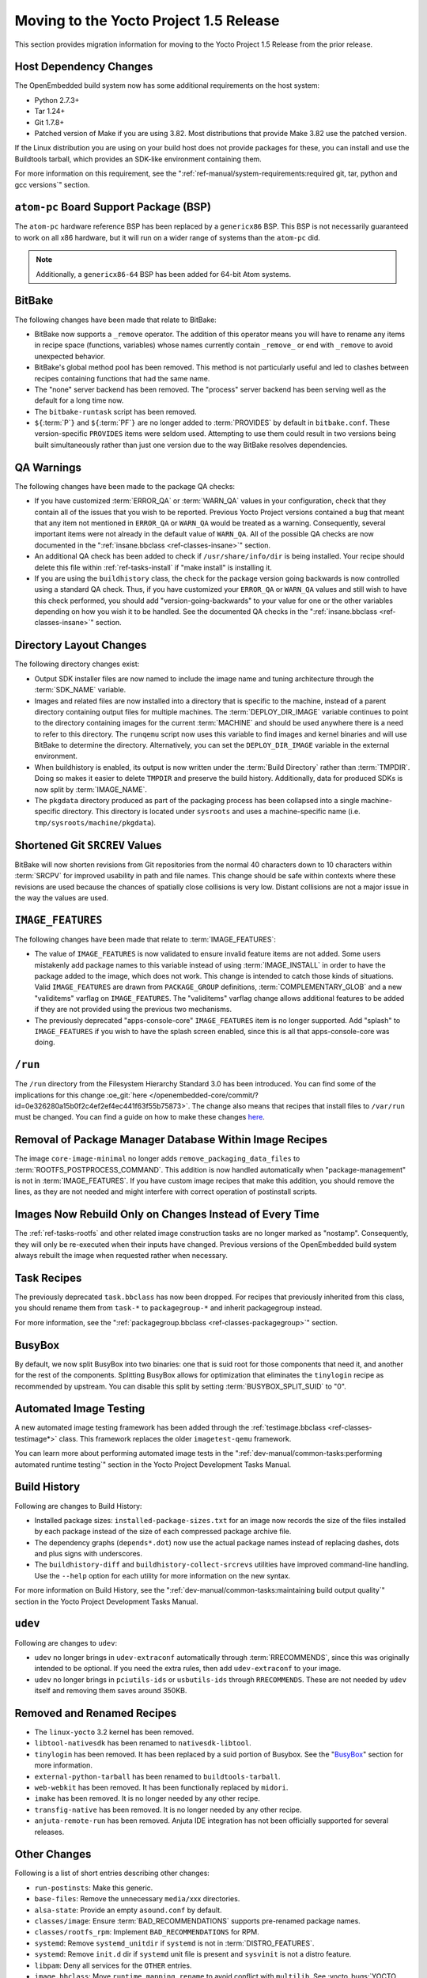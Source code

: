 Moving to the Yocto Project 1.5 Release
=======================================

This section provides migration information for moving to the Yocto
Project 1.5 Release from the prior release.

.. _migration-1.5-host-dependency-changes:

Host Dependency Changes
-----------------------

The OpenEmbedded build system now has some additional requirements on
the host system:

-  Python 2.7.3+

-  Tar 1.24+

-  Git 1.7.8+

-  Patched version of Make if you are using 3.82. Most distributions
   that provide Make 3.82 use the patched version.

If the Linux distribution you are using on your build host does not
provide packages for these, you can install and use the Buildtools
tarball, which provides an SDK-like environment containing them.

For more information on this requirement, see the
":ref:`ref-manual/system-requirements:required git, tar, python and gcc versions`"
section.

.. _migration-1.5-atom-pc-bsp:

``atom-pc`` Board Support Package (BSP)
---------------------------------------

The ``atom-pc`` hardware reference BSP has been replaced by a
``genericx86`` BSP. This BSP is not necessarily guaranteed to work on
all x86 hardware, but it will run on a wider range of systems than the
``atom-pc`` did.

.. note::

   Additionally, a ``genericx86-64`` BSP has been added for 64-bit Atom
   systems.

.. _migration-1.5-bitbake:

BitBake
-------

The following changes have been made that relate to BitBake:

-  BitBake now supports a ``_remove`` operator. The addition of this
   operator means you will have to rename any items in recipe space
   (functions, variables) whose names currently contain ``_remove_`` or
   end with ``_remove`` to avoid unexpected behavior.

-  BitBake's global method pool has been removed. This method is not
   particularly useful and led to clashes between recipes containing
   functions that had the same name.

-  The "none" server backend has been removed. The "process" server
   backend has been serving well as the default for a long time now.

-  The ``bitbake-runtask`` script has been removed.

-  ``${``\ :term:`P`\ ``}`` and
   ``${``\ :term:`PF`\ ``}`` are no longer added to
   :term:`PROVIDES` by default in ``bitbake.conf``.
   These version-specific ``PROVIDES`` items were seldom used.
   Attempting to use them could result in two versions being built
   simultaneously rather than just one version due to the way BitBake
   resolves dependencies.

.. _migration-1.5-qa-warnings:

QA Warnings
-----------

The following changes have been made to the package QA checks:

-  If you have customized :term:`ERROR_QA` or
   :term:`WARN_QA` values in your configuration, check
   that they contain all of the issues that you wish to be reported.
   Previous Yocto Project versions contained a bug that meant that any
   item not mentioned in ``ERROR_QA`` or ``WARN_QA`` would be treated as
   a warning. Consequently, several important items were not already in
   the default value of ``WARN_QA``. All of the possible QA checks are
   now documented in the ":ref:`insane.bbclass <ref-classes-insane>`"
   section.

-  An additional QA check has been added to check if
   ``/usr/share/info/dir`` is being installed. Your recipe should delete
   this file within :ref:`ref-tasks-install` if "make
   install" is installing it.

-  If you are using the ``buildhistory`` class, the check for the package
   version going backwards is now controlled using a standard QA check.
   Thus, if you have customized your ``ERROR_QA`` or ``WARN_QA`` values
   and still wish to have this check performed, you should add
   "version-going-backwards" to your value for one or the other
   variables depending on how you wish it to be handled. See the
   documented QA checks in the
   ":ref:`insane.bbclass <ref-classes-insane>`" section.

.. _migration-1.5-directory-layout-changes:

Directory Layout Changes
------------------------

The following directory changes exist:

-  Output SDK installer files are now named to include the image name
   and tuning architecture through the :term:`SDK_NAME`
   variable.

-  Images and related files are now installed into a directory that is
   specific to the machine, instead of a parent directory containing
   output files for multiple machines. The
   :term:`DEPLOY_DIR_IMAGE` variable continues
   to point to the directory containing images for the current
   :term:`MACHINE` and should be used anywhere there is a
   need to refer to this directory. The ``runqemu`` script now uses this
   variable to find images and kernel binaries and will use BitBake to
   determine the directory. Alternatively, you can set the
   ``DEPLOY_DIR_IMAGE`` variable in the external environment.

-  When buildhistory is enabled, its output is now written under the
   :term:`Build Directory` rather than
   :term:`TMPDIR`. Doing so makes it easier to delete
   ``TMPDIR`` and preserve the build history. Additionally, data for
   produced SDKs is now split by :term:`IMAGE_NAME`.

-  The ``pkgdata`` directory produced as part of the packaging process
   has been collapsed into a single machine-specific directory. This
   directory is located under ``sysroots`` and uses a machine-specific
   name (i.e. ``tmp/sysroots/machine/pkgdata``).

.. _migration-1.5-shortened-git-srcrev-values:

Shortened Git ``SRCREV`` Values
-------------------------------

BitBake will now shorten revisions from Git repositories from the normal
40 characters down to 10 characters within :term:`SRCPV`
for improved usability in path and file names. This change should be
safe within contexts where these revisions are used because the chances
of spatially close collisions is very low. Distant collisions are not a
major issue in the way the values are used.

.. _migration-1.5-image-features:

``IMAGE_FEATURES``
------------------

The following changes have been made that relate to
:term:`IMAGE_FEATURES`:

-  The value of ``IMAGE_FEATURES`` is now validated to ensure invalid
   feature items are not added. Some users mistakenly add package names
   to this variable instead of using
   :term:`IMAGE_INSTALL` in order to have the
   package added to the image, which does not work. This change is
   intended to catch those kinds of situations. Valid ``IMAGE_FEATURES``
   are drawn from ``PACKAGE_GROUP`` definitions,
   :term:`COMPLEMENTARY_GLOB` and a new
   "validitems" varflag on ``IMAGE_FEATURES``. The "validitems" varflag
   change allows additional features to be added if they are not
   provided using the previous two mechanisms.

-  The previously deprecated "apps-console-core" ``IMAGE_FEATURES`` item
   is no longer supported. Add "splash" to ``IMAGE_FEATURES`` if you
   wish to have the splash screen enabled, since this is all that
   apps-console-core was doing.

.. _migration-1.5-run:

``/run``
--------

The ``/run`` directory from the Filesystem Hierarchy Standard 3.0 has
been introduced. You can find some of the implications for this change
:oe_git:`here </openembedded-core/commit/?id=0e326280a15b0f2c4ef2ef4ec441f63f55b75873>`.
The change also means that recipes that install files to ``/var/run``
must be changed. You can find a guide on how to make these changes
`here <https://www.mail-archive.com/openembedded-devel@lists.openembedded.org/msg31649.html>`__.

.. _migration-1.5-removal-of-package-manager-database-within-image-recipes:

Removal of Package Manager Database Within Image Recipes
--------------------------------------------------------

The image ``core-image-minimal`` no longer adds
``remove_packaging_data_files`` to
:term:`ROOTFS_POSTPROCESS_COMMAND`.
This addition is now handled automatically when "package-management" is
not in :term:`IMAGE_FEATURES`. If you have custom
image recipes that make this addition, you should remove the lines, as
they are not needed and might interfere with correct operation of
postinstall scripts.

.. _migration-1.5-images-now-rebuild-only-on-changes-instead-of-every-time:

Images Now Rebuild Only on Changes Instead of Every Time
--------------------------------------------------------

The :ref:`ref-tasks-rootfs` and other related image
construction tasks are no longer marked as "nostamp". Consequently, they
will only be re-executed when their inputs have changed. Previous
versions of the OpenEmbedded build system always rebuilt the image when
requested rather when necessary.

.. _migration-1.5-task-recipes:

Task Recipes
------------

The previously deprecated ``task.bbclass`` has now been dropped. For
recipes that previously inherited from this class, you should rename
them from ``task-*`` to ``packagegroup-*`` and inherit packagegroup
instead.

For more information, see the
":ref:`packagegroup.bbclass <ref-classes-packagegroup>`" section.

.. _migration-1.5-busybox:

BusyBox
-------

By default, we now split BusyBox into two binaries: one that is suid
root for those components that need it, and another for the rest of the
components. Splitting BusyBox allows for optimization that eliminates
the ``tinylogin`` recipe as recommended by upstream. You can disable
this split by setting
:term:`BUSYBOX_SPLIT_SUID` to "0".

.. _migration-1.5-automated-image-testing:

Automated Image Testing
-----------------------

A new automated image testing framework has been added through the
:ref:`testimage.bbclass <ref-classes-testimage*>` class. This
framework replaces the older ``imagetest-qemu`` framework.

You can learn more about performing automated image tests in the
":ref:`dev-manual/common-tasks:performing automated runtime testing`"
section in the Yocto Project Development Tasks Manual.

.. _migration-1.5-build-history:

Build History
-------------

Following are changes to Build History:

-  Installed package sizes: ``installed-package-sizes.txt`` for an image
   now records the size of the files installed by each package instead
   of the size of each compressed package archive file.

-  The dependency graphs (``depends*.dot``) now use the actual package
   names instead of replacing dashes, dots and plus signs with
   underscores.

-  The ``buildhistory-diff`` and ``buildhistory-collect-srcrevs``
   utilities have improved command-line handling. Use the ``--help``
   option for each utility for more information on the new syntax.

For more information on Build History, see the
":ref:`dev-manual/common-tasks:maintaining build output quality`"
section in the Yocto Project Development Tasks Manual.

.. _migration-1.5-udev:

``udev``
--------

Following are changes to ``udev``:

-  ``udev`` no longer brings in ``udev-extraconf`` automatically through
   :term:`RRECOMMENDS`, since this was originally
   intended to be optional. If you need the extra rules, then add
   ``udev-extraconf`` to your image.

-  ``udev`` no longer brings in ``pciutils-ids`` or ``usbutils-ids``
   through ``RRECOMMENDS``. These are not needed by ``udev`` itself and
   removing them saves around 350KB.

.. _migration-1.5-removed-renamed-recipes:

Removed and Renamed Recipes
---------------------------

-  The ``linux-yocto`` 3.2 kernel has been removed.

-  ``libtool-nativesdk`` has been renamed to ``nativesdk-libtool``.

-  ``tinylogin`` has been removed. It has been replaced by a suid
   portion of Busybox. See the "`BusyBox <#busybox>`__"
   section for more information.

-  ``external-python-tarball`` has been renamed to
   ``buildtools-tarball``.

-  ``web-webkit`` has been removed. It has been functionally replaced by
   ``midori``.

-  ``imake`` has been removed. It is no longer needed by any other
   recipe.

-  ``transfig-native`` has been removed. It is no longer needed by any
   other recipe.

-  ``anjuta-remote-run`` has been removed. Anjuta IDE integration has
   not been officially supported for several releases.

.. _migration-1.5-other-changes:

Other Changes
-------------

Following is a list of short entries describing other changes:

-  ``run-postinsts``: Make this generic.

-  ``base-files``: Remove the unnecessary ``media/``\ xxx directories.

-  ``alsa-state``: Provide an empty ``asound.conf`` by default.

-  ``classes/image``: Ensure
   :term:`BAD_RECOMMENDATIONS` supports
   pre-renamed package names.

-  ``classes/rootfs_rpm``: Implement ``BAD_RECOMMENDATIONS`` for RPM.

-  ``systemd``: Remove ``systemd_unitdir`` if ``systemd`` is not in
   :term:`DISTRO_FEATURES`.

-  ``systemd``: Remove ``init.d`` dir if ``systemd`` unit file is
   present and ``sysvinit`` is not a distro feature.

-  ``libpam``: Deny all services for the ``OTHER`` entries.

-  ``image.bbclass``: Move ``runtime_mapping_rename`` to avoid conflict
   with ``multilib``. See :yocto_bugs:`YOCTO #4993 </show_bug.cgi?id=4993>`
   in Bugzilla for more information.

-  ``linux-dtb``: Use kernel build system to generate the ``dtb`` files.

-  ``kern-tools``: Switch from guilt to new ``kgit-s2q`` tool.

